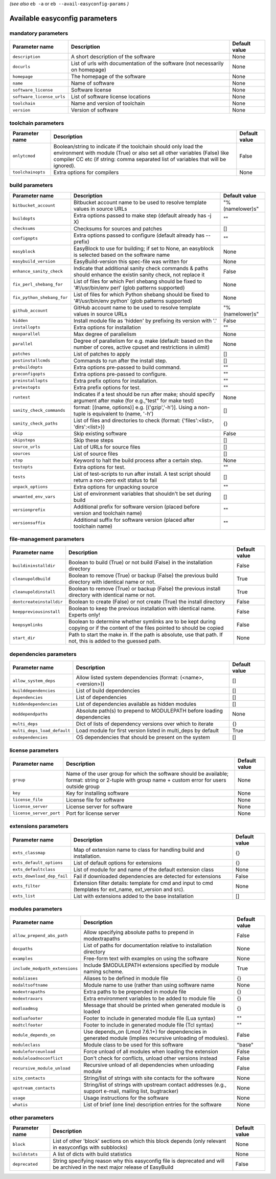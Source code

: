 .. _vsd_avail_easyconfig_params:

*(see also* ``eb -a`` or ``eb --avail-easyconfig-params`` *)*

.. _easyconfig_params:

Available easyconfig parameters
===============================

mandatory parameters
--------------------

=========================    =============================================================================    =================
**Parameter name**           **Description**                                                                  **Default value**
=========================    =============================================================================    =================
``description``              A short description of the software                                              None             
``docurls``                  List of urls with documentation of the software (not necessarily on homepage)    None             
``homepage``                 The homepage of the software                                                     None             
``name``                     Name of software                                                                 None             
``software_license``         Software license                                                                 None             
``software_license_urls``    List of software license locations                                               None             
``toolchain``                Name and version of toolchain                                                    None             
``version``                  Version of software                                                              None             
=========================    =============================================================================    =================


toolchain parameters
--------------------

==================    =================================================================================================================================================================================================================================    =================
**Parameter name**    **Description**                                                                                                                                                                                                                      **Default value**
==================    =================================================================================================================================================================================================================================    =================
``onlytcmod``         Boolean/string to indicate if the toolchain should only load the environment with module (True) or also set all other variables (False) like compiler CC etc (if string: comma separated list of variables that will be ignored).    False            
``toolchainopts``     Extra options for compilers                                                                                                                                                                                                          None             
==================    =================================================================================================================================================================================================================================    =================


build parameters
----------------

==========================    =====================================================================================================================    =================
**Parameter name**            **Description**                                                                                                          **Default value**
==========================    =====================================================================================================================    =================
``bitbucket_account``         Bitbucket account name to be used to resolve template values in source URLs                                              "%(namelower)s"  
``buildopts``                 Extra options passed to make step (default already has -j X)                                                             ""               
``checksums``                 Checksums for sources and patches                                                                                        []               
``configopts``                Extra options passed to configure (default already has --prefix)                                                         ""               
``easyblock``                 EasyBlock to use for building; if set to None, an easyblock is selected based on the software name                       None             
``easybuild_version``         EasyBuild-version this spec-file was written for                                                                         None             
``enhance_sanity_check``      Indicate that additional sanity check commands & paths should enhance the existin sanity check, not replace it           False            
``fix_perl_shebang_for``      List of files for which Perl shebang should be fixed to '#!/usr/bin/env perl' (glob patterns supported)                  None             
``fix_python_shebang_for``    List of files for which Python shebang should be fixed to '#!/usr/bin/env python' (glob patterns supported)              None             
``github_account``            GitHub account name to be used to resolve template values in source URLs                                                 "%(namelower)s"  
``hidden``                    Install module file as 'hidden' by prefixing its version with '.'                                                        False            
``installopts``               Extra options for installation                                                                                           ""               
``maxparallel``               Max degree of parallelism                                                                                                None             
``parallel``                  Degree of parallelism for e.g. make (default: based on the number of cores, active cpuset and restrictions in ulimit)    None             
``patches``                   List of patches to apply                                                                                                 []               
``postinstallcmds``           Commands to run after the install step.                                                                                  []               
``prebuildopts``              Extra options pre-passed to build command.                                                                               ""               
``preconfigopts``             Extra options pre-passed to configure.                                                                                   ""               
``preinstallopts``            Extra prefix options for installation.                                                                                   ""               
``pretestopts``               Extra prefix options for test.                                                                                           ""               
``runtest``                   Indicates if a test should be run after make; should specify argument after make (for e.g.,"test" for make test)         None             
``sanity_check_commands``     format: [(name, options)] e.g. [('gzip','-h')]. Using a non-tuple is equivalent to (name, '-h')                          []               
``sanity_check_paths``        List of files and directories to check (format: {'files':<list>, 'dirs':<list>})                                         {}               
``skip``                      Skip existing software                                                                                                   False            
``skipsteps``                 Skip these steps                                                                                                         []               
``source_urls``               List of URLs for source files                                                                                            []               
``sources``                   List of source files                                                                                                     []               
``stop``                      Keyword to halt the build process after a certain step.                                                                  None             
``testopts``                  Extra options for test.                                                                                                  ""               
``tests``                     List of test-scripts to run after install. A test script should return a non-zero exit status to fail                    []               
``unpack_options``            Extra options for unpacking source                                                                                       ""               
``unwanted_env_vars``         List of environment variables that shouldn't be set during build                                                         []               
``versionprefix``             Additional prefix for software version (placed before version and toolchain name)                                        ""               
``versionsuffix``             Additional suffix for software version (placed after toolchain name)                                                     ""               
==========================    =====================================================================================================================    =================


file-management parameters
--------------------------

========================    ==============================================================================================================================    =================
**Parameter name**          **Description**                                                                                                                   **Default value**
========================    ==============================================================================================================================    =================
``buildininstalldir``       Boolean to build (True) or not build (False) in the installation directory                                                        False            
``cleanupoldbuild``         Boolean to remove (True) or backup (False) the previous build directory with identical name or not.                               True             
``cleanupoldinstall``       Boolean to remove (True) or backup (False) the previous install directory with identical name or not.                             True             
``dontcreateinstalldir``    Boolean to create (False) or not create (True) the install directory                                                              False            
``keeppreviousinstall``     Boolean to keep the previous installation with identical name. Experts only!                                                      False            
``keepsymlinks``            Boolean to determine whether symlinks are to be kept during copying or if the content of the files pointed to should be copied    False            
``start_dir``               Path to start the make in. If the path is absolute, use that path. If not, this is added to the guessed path.                     None             
========================    ==============================================================================================================================    =================


dependencies parameters
-----------------------

===========================    =====================================================================    =================
**Parameter name**             **Description**                                                          **Default value**
===========================    =====================================================================    =================
``allow_system_deps``          Allow listed system dependencies (format: (<name>, <version>))           []               
``builddependencies``          List of build dependencies                                               []               
``dependencies``               List of dependencies                                                     []               
``hiddendependencies``         List of dependencies available as hidden modules                         []               
``moddependpaths``             Absolute path(s) to prepend to MODULEPATH before loading dependencies    None             
``multi_deps``                 Dict of lists of dependency versions over which to iterate               {}               
``multi_deps_load_default``    Load module for first version listed in multi_deps by default            True             
``osdependencies``             OS dependencies that should be present on the system                     []               
===========================    =====================================================================    =================


license parameters
------------------

=======================    ===================================================================================================================================================    =================
**Parameter name**         **Description**                                                                                                                                        **Default value**
=======================    ===================================================================================================================================================    =================
``group``                  Name of the user group for which the software should be available; format: string or 2-tuple with group name + custom error for users outside group    None             
``key``                    Key for installing software                                                                                                                            None             
``license_file``           License file for software                                                                                                                              None             
``license_server``         License server for software                                                                                                                            None             
``license_server_port``    Port for license server                                                                                                                                None             
=======================    ===================================================================================================================================================    =================


extensions parameters
---------------------

==========================    ==========================================================================================================    =================
**Parameter name**            **Description**                                                                                               **Default value**
==========================    ==========================================================================================================    =================
``exts_classmap``             Map of extension name to class for handling build and installation.                                           {}               
``exts_default_options``      List of default options for extensions                                                                        {}               
``exts_defaultclass``         List of module for and name of the default extension class                                                    None             
``exts_download_dep_fail``    Fail if downloaded dependencies are detected for extensions                                                   False            
``exts_filter``               Extension filter details: template for cmd and input to cmd (templates for ext_name, ext_version and src).    None             
``exts_list``                 List with extensions added to the base installation                                                           []               
==========================    ==========================================================================================================    =================


modules parameters
------------------

==============================    ===========================================================================================================    =================
**Parameter name**                **Description**                                                                                                **Default value**
==============================    ===========================================================================================================    =================
``allow_prepend_abs_path``        Allow specifying absolute paths to prepend in modextrapaths                                                    False            
``docpaths``                      List of paths for documentation relative to installation directory                                             None             
``examples``                      Free-form text with examples on using the software                                                             None             
``include_modpath_extensions``    Include $MODULEPATH extensions specified by module naming scheme.                                              True             
``modaliases``                    Aliases to be defined in module file                                                                           {}               
``modaltsoftname``                Module name to use (rather than using software name                                                            None             
``modextrapaths``                 Extra paths to be prepended in module file                                                                     {}               
``modextravars``                  Extra environment variables to be added to module file                                                         {}               
``modloadmsg``                    Message that should be printed when generated module is loaded                                                 {}               
``modluafooter``                  Footer to include in generated module file (Lua syntax)                                                        ""               
``modtclfooter``                  Footer to include in generated module file (Tcl syntax)                                                        ""               
``module_depends_on``             Use depends_on (Lmod 7.6.1+) for dependencies in generated module (implies recursive unloading of modules).    False            
``moduleclass``                   Module class to be used for this software                                                                      "base"           
``moduleforceunload``             Force unload of all modules when loading the extension                                                         False            
``moduleloadnoconflict``          Don't check for conflicts, unload other versions instead                                                       False            
``recursive_module_unload``       Recursive unload of all dependencies when unloading module                                                     False            
``site_contacts``                 String/list of strings with site contacts for the software                                                     None             
``upstream_contacts``             String/list of strings with upstream contact addresses (e.g., support e-mail, mailing list, bugtracker)        None             
``usage``                         Usage instructions for the software                                                                            None             
``whatis``                        List of brief (one line) description entries for the software                                                  None             
==============================    ===========================================================================================================    =================


other parameters
----------------

==================    ===========================================================================================================================    =================
**Parameter name**    **Description**                                                                                                                **Default value**
==================    ===========================================================================================================================    =================
``block``             List of other 'block' sections on which this block depends (only relevant in easyconfigs with subblocks)                       None             
``buildstats``        A list of dicts with build statistics                                                                                          None             
``deprecated``        String specifying reason why this easyconfig file is deprecated and will be archived in the next major release of EasyBuild    False            
==================    ===========================================================================================================================    =================


